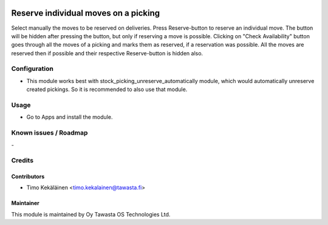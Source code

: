 .. image:: https://img.shields.io/badge/licence-AGPL--3-blue.svg
   :target: http://www.gnu.org/licenses/agpl-3.0-standalone.html
   :alt: License: AGPL-3

=====================================
Reserve individual moves on a picking
=====================================

Select manually the moves to be reserved on deliveries. Press
Reserve-button to reserve an individual move. The button will
be hidden after pressing the button, but only if reserving a
move is possible. Clicking on "Check Availability" button goes
through all the moves of a picking and marks them as reserved,
if a reservation was possible. All the moves are reserved then
if possible and their respective Reserve-button is hidden also.

Configuration
=============
* This module works best with stock_picking_unreserve_automatically module,
  which would automatically unreserve created pickings. So it is recommended
  to also use that module.

Usage
=====
* Go to Apps and install the module.

Known issues / Roadmap
======================
\-

Credits
=======

Contributors
------------

* Timo Kekäläinen <timo.kekalainen@tawasta.fi>

Maintainer
----------

.. image:: http://tawasta.fi/templates/tawastrap/images/logo.png
   :alt: Oy Tawasta OS Technologies Ltd.
   :target: http://tawasta.fi/

This module is maintained by Oy Tawasta OS Technologies Ltd.
